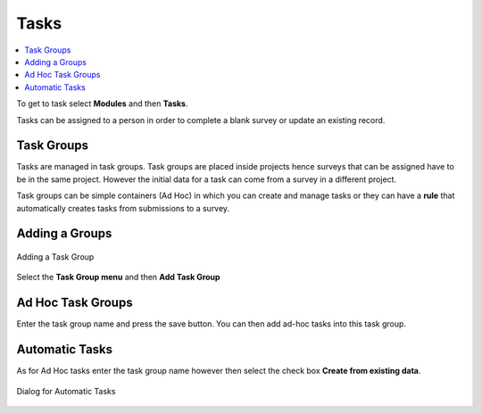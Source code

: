 .. _tasks:

Tasks
=====

.. contents::
 :local:
 
To get to task select **Modules** and then **Tasks**.

Tasks can be assigned to a person in order to complete a blank survey or update an existing record.

Task Groups
-----------

Tasks are managed in task groups.   Task groups are placed inside projects hence surveys that can be assigned
have to be in the same project.  However the initial data for a task can come from a survey in a different project.

Task groups can be simple containers (Ad Hoc) in which you can create and manage tasks or they can have a **rule** that 
automatically creates tasks from submissions to a survey.  

Adding a Groups
---------------

.. figure::  _images/tasks1.jpg
   :align:   center
   :alt: Adding a Task Groups
   
   Adding a Task Group
   
Select the **Task Group menu** and then **Add Task Group**

Ad Hoc Task Groups
------------------

Enter the task group name and press the save button.  You can then add ad-hoc tasks into this task group.

Automatic Tasks
---------------

As for Ad Hoc tasks enter the task group name however then select the check box **Create from existing data**.

.. figure::  _images/tasks2.jpg
   :align:   center
   :alt: Dialog for Automatic Tasks
   
   Dialog for Automatic Tasks
